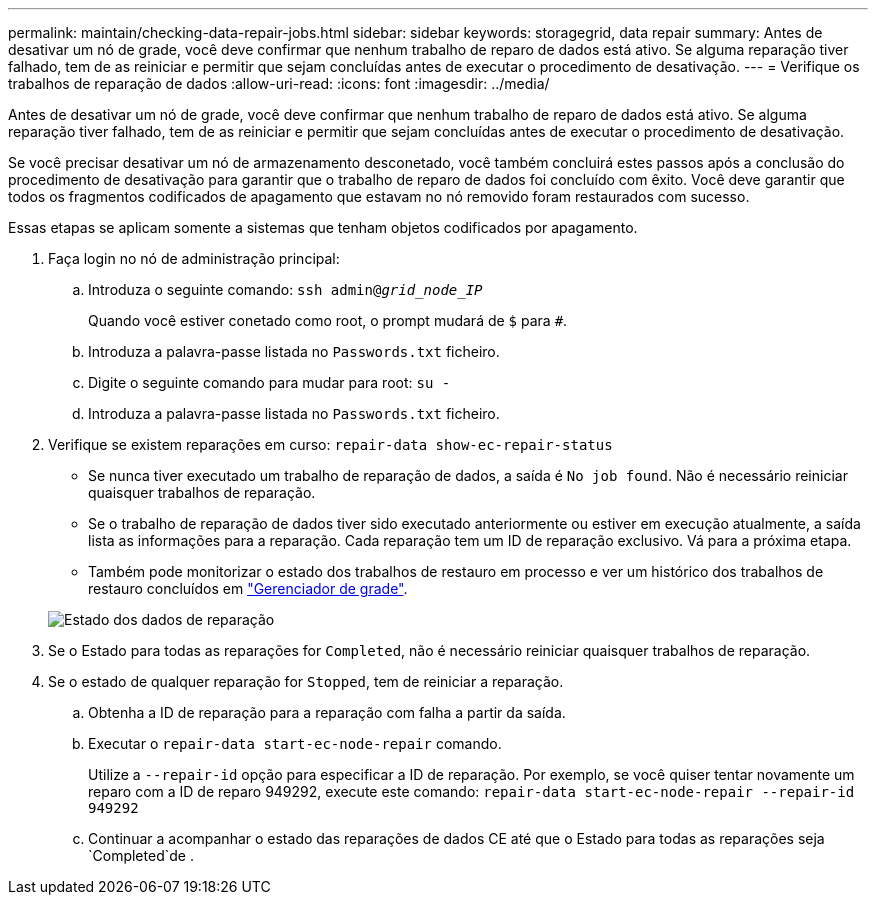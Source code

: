 ---
permalink: maintain/checking-data-repair-jobs.html 
sidebar: sidebar 
keywords: storagegrid, data repair 
summary: Antes de desativar um nó de grade, você deve confirmar que nenhum trabalho de reparo de dados está ativo. Se alguma reparação tiver falhado, tem de as reiniciar e permitir que sejam concluídas antes de executar o procedimento de desativação. 
---
= Verifique os trabalhos de reparação de dados
:allow-uri-read: 
:icons: font
:imagesdir: ../media/


[role="lead"]
Antes de desativar um nó de grade, você deve confirmar que nenhum trabalho de reparo de dados está ativo. Se alguma reparação tiver falhado, tem de as reiniciar e permitir que sejam concluídas antes de executar o procedimento de desativação.

Se você precisar desativar um nó de armazenamento desconetado, você também concluirá estes passos após a conclusão do procedimento de desativação para garantir que o trabalho de reparo de dados foi concluído com êxito. Você deve garantir que todos os fragmentos codificados de apagamento que estavam no nó removido foram restaurados com sucesso.

Essas etapas se aplicam somente a sistemas que tenham objetos codificados por apagamento.

. Faça login no nó de administração principal:
+
.. Introduza o seguinte comando: `ssh admin@_grid_node_IP_`
+
Quando você estiver conetado como root, o prompt mudará de `$` para `#`.

.. Introduza a palavra-passe listada no `Passwords.txt` ficheiro.
.. Digite o seguinte comando para mudar para root: `su -`
.. Introduza a palavra-passe listada no `Passwords.txt` ficheiro.


. Verifique se existem reparações em curso: `repair-data show-ec-repair-status`
+
** Se nunca tiver executado um trabalho de reparação de dados, a saída é `No job found`. Não é necessário reiniciar quaisquer trabalhos de reparação.
** Se o trabalho de reparação de dados tiver sido executado anteriormente ou estiver em execução atualmente, a saída lista as informações para a reparação. Cada reparação tem um ID de reparação exclusivo. Vá para a próxima etapa.
** Também pode monitorizar o estado dos trabalhos de restauro em processo e ver um histórico dos trabalhos de restauro concluídos em link:../maintain/restoring-volume.html["Gerenciador de grade"].


+
image::../media/repair-data-status.png[Estado dos dados de reparação]

. Se o Estado para todas as reparações for `Completed`, não é necessário reiniciar quaisquer trabalhos de reparação.
. Se o estado de qualquer reparação for `Stopped`, tem de reiniciar a reparação.
+
.. Obtenha a ID de reparação para a reparação com falha a partir da saída.
.. Executar o `repair-data start-ec-node-repair` comando.
+
Utilize a `--repair-id` opção para especificar a ID de reparação. Por exemplo, se você quiser tentar novamente um reparo com a ID de reparo 949292, execute este comando: `repair-data start-ec-node-repair --repair-id 949292`

.. Continuar a acompanhar o estado das reparações de dados CE até que o Estado para todas as reparações seja `Completed`de .



